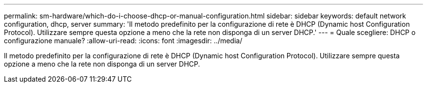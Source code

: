---
permalink: sm-hardware/which-do-i-choose-dhcp-or-manual-configuration.html 
sidebar: sidebar 
keywords: default network configuration, dhcp, server 
summary: 'Il metodo predefinito per la configurazione di rete è DHCP (Dynamic host Configuration Protocol). Utilizzare sempre questa opzione a meno che la rete non disponga di un server DHCP.' 
---
= Quale scegliere: DHCP o configurazione manuale?
:allow-uri-read: 
:icons: font
:imagesdir: ../media/


[role="lead"]
Il metodo predefinito per la configurazione di rete è DHCP (Dynamic host Configuration Protocol). Utilizzare sempre questa opzione a meno che la rete non disponga di un server DHCP.
